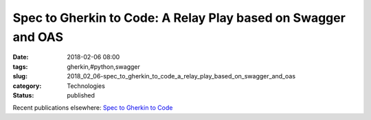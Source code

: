 Spec to Gherkin to Code: A Relay Play based on Swagger and OAS
==============================================================

:date: 2018-02-06 08:00
:tags: gherkin,#python,swagger
:slug: 2018_02_06-spec_to_gherkin_to_code_a_relay_play_based_on_swagger_and_oas
:category: Technologies
:status: published

Recent publications elsewhere: `Spec to Gherkin to
Code <https://medium.com/capital-one-developers/spec-to-gherkin-to-code-902e346bb9aa>`__





